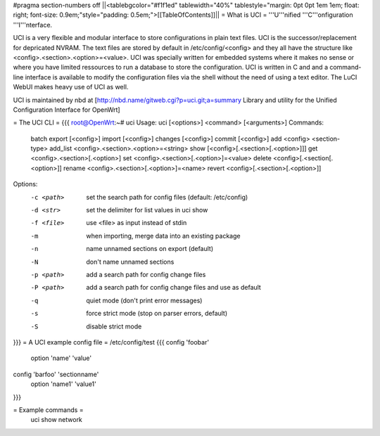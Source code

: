 #pragma section-numbers off
||<tablebgcolor="#f1f1ed" tablewidth="40%" tablestyle="margin: 0pt 0pt 1em 1em; float: right; font-size: 0.9em;"style="padding: 0.5em;">[[TableOfContents]]||
= What is UCI =
'''U'''nified '''C'''onfiguration '''I'''nterface.

UCI is a very flexible and modular interface to store configurations in plain text files. UCI is the successor/replacement for depricated NVRAM. The text files are stored by default in /etc/config/<config> and they all have the structure like <config>.<section>.<option>=<value>. UCI was specially written for embedded systems where it makes no sense or where you have limited ressources to run a database to store the configuration. UCI is written in C and and a command-line interface is available to modify the configuration files via the shell without the need of using a text editor. The LuCI WebUI makes heavy use of UCI as well.

UCI is maintained by nbd at [http://nbd.name/gitweb.cgi?p=uci.git;a=summary Library and utility for the Unified Configuration Interface for OpenWrt]

= The UCI CLI =
{{{
root@OpenWrt:~# uci
Usage: uci [<options>] <command> [<arguments>]
Commands:
        batch
        export     [<config>]
        import     [<config>]
        changes    [<config>]
        commit     [<config>]
        add        <config> <section-type>
        add_list   <config>.<section>.<option>=<string>
        show       [<config>[.<section>[.<option>]]]
        get        <config>.<section>[.<option>]
        set        <config>.<section>[.<option>]=<value>
        delete     <config>[.<section[.<option>]]
        rename     <config>.<section>[.<option>]=<name>
        revert     <config>[.<section>[.<option>]]
Options:
        -c <path>  set the search path for config files (default: /etc/config)
        -d <str>   set the delimiter for list values in uci show
        -f <file>  use <file> as input instead of stdin
        -m         when importing, merge data into an existing package
        -n         name unnamed sections on export (default)
        -N         don't name unnamed sections
        -p <path>  add a search path for config change files
        -P <path>  add a search path for config change files and use as default
        -q         quiet mode (don't print error messages)
        -s         force strict mode (stop on parser errors, default)
        -S         disable strict mode
}}}
= A UCI example config file =
/etc/config/test
{{{
config 'foobar'
        option 'name' 'value'

config 'barfoo' 'sectionname'
        option 'name1' 'value1'
}}}

= Example commands =
 uci show network
